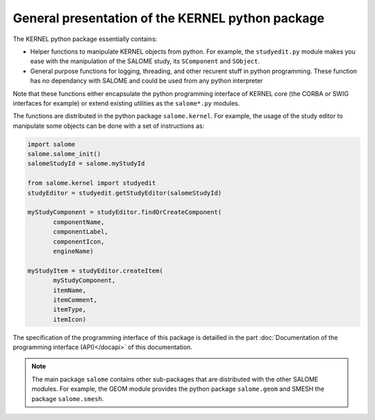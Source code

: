 
%%%%%%%%%%%%%%%%%%%%%%%%%%%%%%%%%%%%%%%%%%%%%%%%%
General presentation of the KERNEL python package
%%%%%%%%%%%%%%%%%%%%%%%%%%%%%%%%%%%%%%%%%%%%%%%%%

The KERNEL python package essentially contains:

* Helper functions to manipulate KERNEL objects from python. For
  example, the ``studyedit.py`` module makes you ease with the
  manipulation of the SALOME study, its ``SComponent`` and
  ``SObject``.
* General purpose functions for logging, threading, and other recurent
  stuff in python programming. These function has no dependancy with
  SALOME and could be used from any python interpreter

Note that these functions either encapsulate the python programming
interface of KERNEL core (the CORBA or SWIG interfaces for example) or
extend existing utilities as the ``salome*.py`` modules.

The functions are distributed in the python package
``salome.kernel``. For example, the usage of the study editor to
manipulate some objects can be done with a set of instructions as:

.. code-block:: python
 
 import salome
 salome.salome_init()
 salomeStudyId = salome.myStudyId

 from salome.kernel import studyedit 
 studyEditor = studyedit.getStudyEditor(salomeStudyId)
 
 myStudyComponent = studyEditor.findOrCreateComponent(
        componentName,
        componentLabel,
        componentIcon,
        engineName)

 myStudyItem = studyEditor.createItem(
        myStudyComponent,
        itemName,
        itemComment,
        itemType,
        itemIcon)

The specification of the programming interface of this package is
detailled in the part :doc:`Documentation of the programming interface
(API)</docapi>` of this documentation.

.. note::
   The main package ``salome`` contains other sub-packages that are
   distributed with the other SALOME modules. For example, the GEOM
   module provides the python package ``salome.geom`` and SMESH the
   package ``salome.smesh``.
